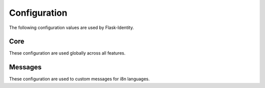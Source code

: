 Configuration
=============

The following configuration values are used by Flask-Identity.

Core
--------------

These configuration are used globally across all features.

.. py:data:: SECRET_KEY

    | This is actually part of Flask - but is used by Flask-Identity to sign all tokens.
    | It is critical this is set to a strong value.
    | For python3 consider using: ``secrets.token_urlsafe()``.

.. py:data:: IDENTITY_UNAUTHORIZED_VIEW

    | Specifies the view to redirect to if a user attempts to access a URL/endpoint
    | that they do not have permission to access.
    | If this value is ``None``, the user is presented with a default HTTP 403 response.
    |
    | Default: ``None``.

.. py:data:: IDENTITY_POST_LOGIN_VIEW

    | Specifies the default view to redirect to after a user logs in. This value can be set to a URL
    | or an endpoint name.
    |
    | Default: ``'/'``.

.. py:data:: IDENTITY_EXEMPT_METHODS

    | A set of HTTP methods which are exempt from `login_required`.
    |
    | Default: ``'OPTIONS'``.

.. py:data:: IDENTITY_IDENTITY_FIELD

    | The field used to lookup user from ``DataStore``.
    | The field must defined in ``UserMixin`` based user class.
    |
    | Default: ``'username'``.

.. py:data:: IDENTITY_TOKEN_FIELD

    | The field used to store user token in session or request.
    |
    | Default: ``'token'``.

.. py:data:: IDENTITY_REMEBER_FIELD

    | The form field used to mark whether enable "remember me".
    |
    | Default: ``'remember'``.

.. py:data:: IDENTITY_DEFAULT_REMEMBER_ME

    | Specifies the default "remember me" value used when logging in a user.
    |
    | Default: ``False``.

.. py:data:: IDENTITY_COOKIE_NAME

    | The name of the "remember me" cookie.
    |
    | Default: ``'remember_me'``.

.. py:data:: IDENTITY_COOKIE_DURATION

    | The default time before the "remember me" cookie expires.
    |
    | Default: ``365 days``.

.. py:data:: IDENTITY_COOKIE_SECURE

    | Whether the "remember me" cookie requires "Secure" attribute.
    |
    | Default: ``None``.

.. py:data:: IDENTITY_COOKIE_DOMAIN

    | The default domain name of the "remember me" cookie.
    |
    | Default: ``None``.

.. py:data:: IDENTITY_COOKIE_PATH

    | The default path of the "remember me" cookie.
    |
    | Default: ``'/'``.

.. py:data:: IDENTITY_COOKIE_HTTPONLY

    | Whether the "remember me" cookie uses HttpOnly or not.
    |
    | Default: ``False``.

.. py:data:: IDENTITY_COOKIE_REFRESH_EACH_REQUEST

    | Whether the "remember me" cookie will be refreshed by each request.
    |
    | Default: ``False``.

.. py:data:: IDENTITY_SESSION_USER_ID_KEY

    | The id used to identity user in session or cookie.
    |
    | Default: ``'user_id'``.

.. py:data:: IDENTITY_SESSION_PROTECTION

    | The mode to use session protection in.
    | This can be either ``'basic'`` (the default) or ``'strong'``, or ``None`` to disable it.
    |
    | Default: ``'basic'``.

.. py:data:: IDENTITY_SESSION_REMEBER_KEY

    | The key to store "remember" stats in session.
    |
    | Default: ``'remember'``.

.. py:data:: IDENTITY_SESSION_REMEBER_SECONDS_KEY

    | The key to store "remember_seconds" stats in session.
    |
    | Default: ``'remember_seconds'``.

.. py:data:: IDENTITY_SESSION_FRESH_KEY

    | The key to store "fresh" stats in session.
    |
    | Default: ``'_fresh'``.

.. py:data:: IDENTITY_SESSION_ID_KEY

    | The key to store session identity in session.
    |
    | Default: ``'_sid'``.

.. py:data:: IDENTITY_NEXT_STORE

    | The page the user is attempting to access is stored in the session
    | or a url parameter when redirecting to the login view; This can be either
    | ``'session'`` (the default) or ``'request'``.
    |
    | Default: ``'request'``.

.. py:data:: IDENTITY_NEXT_KEY

    | The key to store the url parameter when redirecting to the login view.
    |
    | Default: ``'_next'``.

.. py:data:: IDENTITY_TOKEN_SALT

    | The salt used to encrypt request or cookie token.
    | If this value is ``None`` (the default), then will use ``SECRET_KEY`` as salt
    | to encrypt token.
    |
    | Default: ``None``.

.. py:data:: IDENTITY_TOKEN_AUTHENTICATION_HEADER

    | The key to pass the token in HTTP request header.
    |
    | Default: ``'X-IdentityManager-Auth'``.

.. py:data:: IDENTITY_TOKEN_AUTHENTICATION_ARG

    | The parameter key to pass the token in HTTP request url.
    | If value exists in header and parameter, will use the url parameter as token.
    |
    | Default: ``'iauth'``.

.. py:data:: IDENTITY_HASH_SCHEMES

    | List of accepted password hashes.
    | See `Passlib CryptContext docs on Constructor Keyword 'schemes' <http://passlib.readthedocs.io/en/stable/lib/passlib.context.html?highlight=cryptcontext#constructor-keywords>`_
    | Example: ``['bcrypt', 'argon2']``:
    | Will create new hashes with 'bcrypt' and verifies existing hashes with 'bcrypt' and 'argon2'.
    |
    | Default: ``["bcrypt", "argon2", "des_crypt", "pbkdf2_sha256", "pbkdf2_sha512", "sha256_crypt", "sha512_crypt", "plaintext"]``.


.. py:data:: IDENTITY_HASH_OPTIONS

    | Dictionary of CryptContext keywords and hash options.
    | See `Passlib CryptContext docs on Constructor Keywords <http://passlib.readthedocs.io/en/stable/lib/passlib.context.html?highlight=cryptcontext#constructor-keywords>`_
    | and `Passlib CryptContext docs on Algorithm Options <http://passlib.readthedocs.io/en/stable/lib/passlib.context.html?highlight=cryptcontext#algorithm-options>`_
    |
    | Default: ``dict()``.

.. py:data:: IDENTITY_DATA_STORE

    | The custom identity data store to use. This can be either
    | ``'pony'`` (as default),
    | or a custom class implement from ``IdentityStore`` and ``Store``.
    |
    | Default: ``'pony'``.

Messages
--------------

These configuration are used to custom messages for i8n languages.

.. py:data:: IDENTITY_MSG_UNAUTHENTICATED

    | The i8n message of ``UNAUTHENTICATED``.
    |
    | Default: ``'UNAUTHENTICATED'``.

.. py:data:: IDENTITY_MSG_UNAUTHORIZED

    | The i8n message of ``UNAUTHORIZED``.
    |
    | Default: ``'UNAUTHORIZED'``.

.. py:data:: IDENTITY_MSG_INVALID_REDIRECT

    | The i8n message of ``Invalid Redirect Url``.
    |
    | Default: ``'INVALID REDIRECT URL'``.


.. py:data:: IDENTITY_MSG_ANONYMOUS_USER_REQUIRED

    | The i8n message of ``Anonymous User Required``.
    |
    | Default: ``'ANONYMOUS USER REQUIRED'``.
